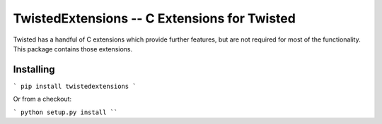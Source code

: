 TwistedExtensions -- C Extensions for Twisted
=============================================

Twisted has a handful of C extensions which provide further features, but are not required for most of the functionality.
This package contains those extensions.


Installing
----------

```
pip install twistedextensions
```

Or from a checkout:

```
python setup.py install
````
